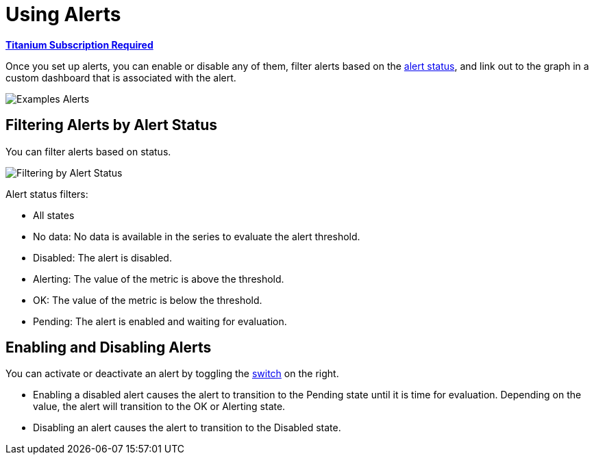 = Using Alerts

*link:https://www.mulesoft.com/anypoint-pricing[Titanium Subscription Required]*

Once you set up alerts, you can enable or disable any of them, filter alerts based on the <<alert_status, alert status>>, and link out to the graph in a custom dashboard that is associated with the alert.

[[alerts]]
image::alerts.png[Examples Alerts]

== Filtering Alerts by Alert Status

You can filter alerts based on status.

image::alerts-filter.png[Filtering by Alert Status]

[[alert_status]]
Alert status filters:

* All states
* No data: No data is available in the series to evaluate the alert threshold.
* Disabled: The alert is disabled.
* Alerting: The value of the metric is above the threshold.
* OK: The value of the metric is below the threshold.
* Pending: The alert is enabled and waiting for evaluation.

== Enabling and Disabling Alerts

You can activate or deactivate an alert by toggling the <<alerts, switch>> on the right.

* Enabling a disabled alert causes the alert to transition to the Pending state until it is time for evaluation. Depending on the value, the alert will transition to the OK or Alerting state.
* Disabling an alert causes the alert to transition to the Disabled state.
